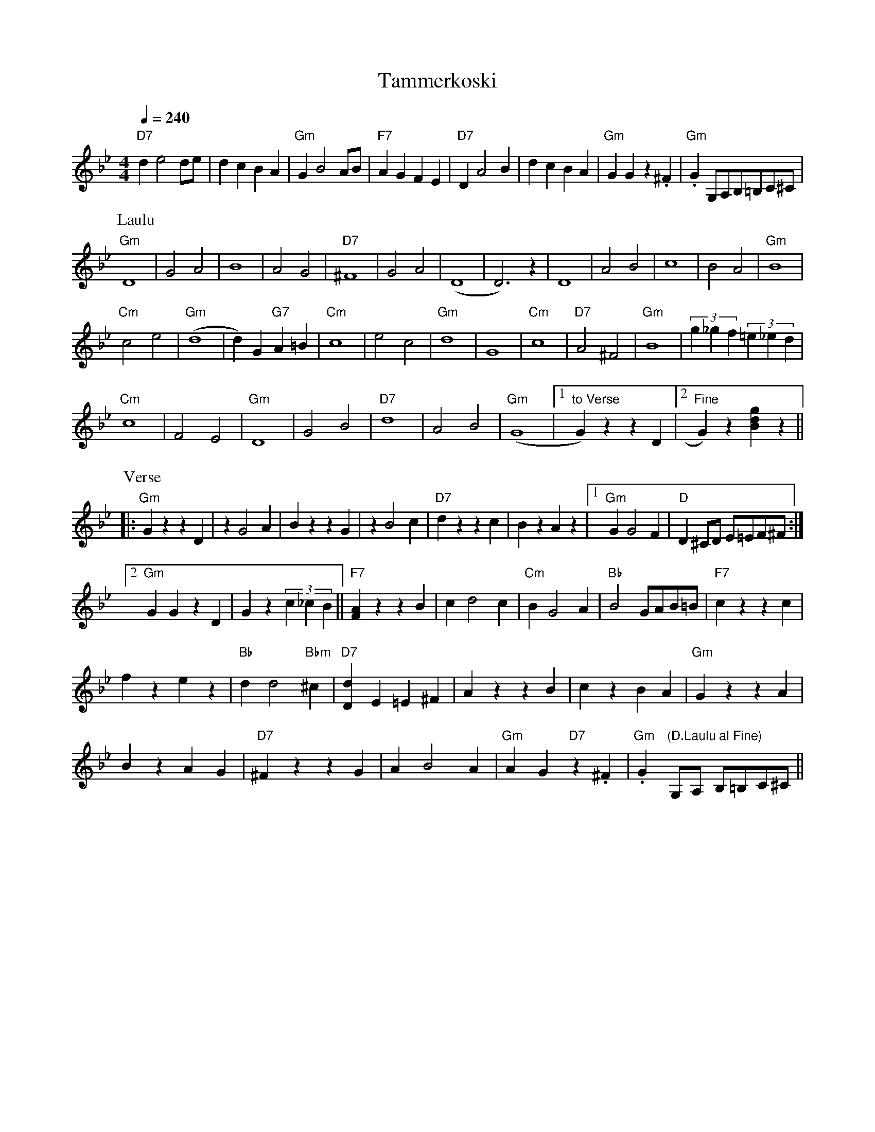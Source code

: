 X:61
T:Tammerkoski
M:4/4
L:1/4
Q:1/4=240
S:(The falls/rapids powering the textile mills of Tampere)
R:humppa
K:Gm
"D7" d e2 d/2e/2 | d c B A | "Gm" G B2 A/2B/2 | "F7" A G F E |
"D7" D A2 B | d c B A | "Gm" G G z .^F | "Gm" .G G,/2A,/2B,/2=B,/2C/2^C/2 | !
P:Laulu
"Gm" D4 | G2 A2 | B4 | A2 G2 |
"D7" ^F4 | G2 A2 | (D4 | D3) z |
D4 | A2 B2 | c4 | B2 A2 |
"Gm" B4 | !
"Cm" c2 e2 | "Gm" (d4 | d) G "G7" A =B |
"Cm" c4 | e2 c2 | "Gm" d4 | G4 |
"Cm" c4 | "D7" A2 ^F2 | "Gm" B4 | (3g_gf (3=e_ed | !
"Cm" c4 | F2 E2 | "Gm" D4 | G2 B2 |
"D7" d4 | A2 B2 | "Gm" (G4 |
[1 "to Verse" G) z z D |[2 "Fine" G) z [gdB] z || !
P:Verse
|: "Gm" G z z D | z G2 A | B z z G | z B2 c |
"D7" d z z c | B z A z |[1 "Gm" G G2 F | "D" D ^C/2D/2 E/2=E/2F/2^F/2 :| !
[2 "Gm" G G z D | G z (3c_cB ||
"F7" [AF] z z B | c d2 c  | "Cm" B G2 A |
"Bb" B2 G/2A/2B/2=B/2 | "F7" c z z c | !
f z e z | "Bb" d d2 "Bbm" ^c |
"D7" [dD] E =E ^F | A z z B | c z B A | "Gm" G z z A | !
B z A G | "D7" ^F z z G | A B2 A | "Gm" A G "D7" z .^F |
"Gm" .G "(D.Laulu al Fine)" G,/2A,/2 B,/2=B,/2C/2^C/2 ||
